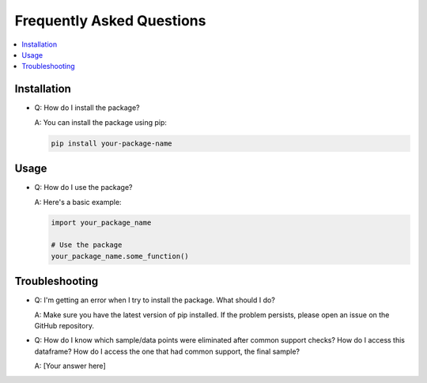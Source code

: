 Frequently Asked Questions
==========================

.. contents::
   :local:
   :depth: 2

Installation
------------

- Q: How do I install the package?

  A: You can install the package using pip:

  .. code-block:: bash

     pip install your-package-name

Usage
-----

- Q: How do I use the package?

  A: Here's a basic example:

  .. code-block:: python

     import your_package_name

     # Use the package
     your_package_name.some_function()

Troubleshooting
---------------

- Q: I'm getting an error when I try to install the package. What should I do?

  A: Make sure you have the latest version of pip installed. If the problem persists, please open an issue on the GitHub repository.

- Q: How do I know which sample/data points were eliminated after common support checks? How do I access this dataframe? How do I access the one that had common support, the final sample?

  A: [Your answer here]
